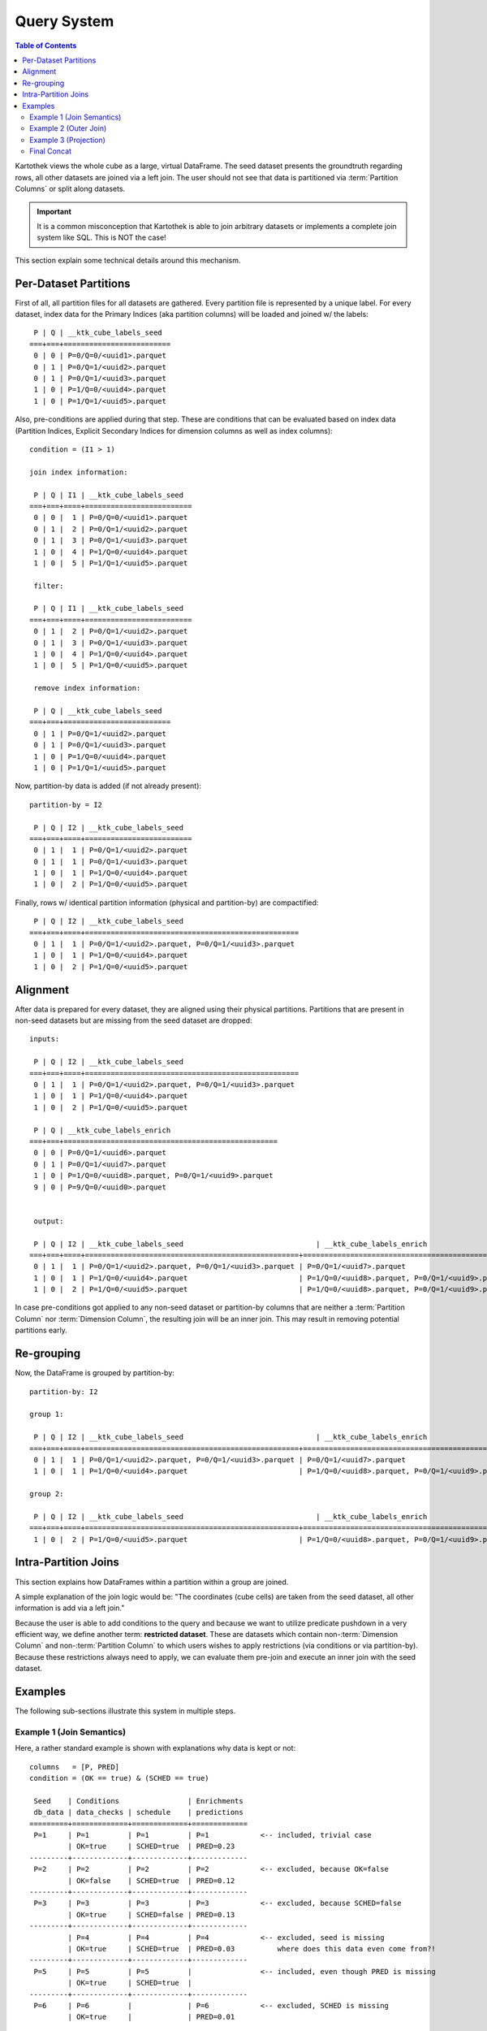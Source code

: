 
Query System
------------
.. contents:: Table of Contents

Kartothek views the whole cube as a large, virtual DataFrame. The seed dataset presents the groundtruth regarding rows, all
other datasets are joined via a left join. The user should not see that data is partitioned via
:term:`Partition Columns` or split along datasets.

.. important::
    It is a common misconception that Kartothek is able to join arbitrary datasets or implements a complete join system like
    SQL. This is NOT the case!

This section explain some technical details around this mechanism.

Per-Dataset Partitions
``````````````````````
First of all, all partition files for all datasets are gathered. Every partition file is represented by a unique label.
For every dataset, index data for the Primary Indices (aka partition columns) will be loaded and joined w/ the labels::

     P | Q | __ktk_cube_labels_seed
    ===+===+=========================
     0 | 0 | P=0/Q=0/<uuid1>.parquet
     0 | 1 | P=0/Q=1/<uuid2>.parquet
     0 | 1 | P=0/Q=1/<uuid3>.parquet
     1 | 0 | P=1/Q=0/<uuid4>.parquet
     1 | 0 | P=1/Q=1/<uuid5>.parquet


Also, pre-conditions are applied during that step. These are conditions that can be evaluated based on index data
(Partition Indices, Explicit Secondary Indices for dimension columns as well as index columns)::

    condition = (I1 > 1)

    join index information:

     P | Q | I1 | __ktk_cube_labels_seed
    ===+===+====+=========================
     0 | 0 |  1 | P=0/Q=0/<uuid1>.parquet
     0 | 1 |  2 | P=0/Q=1/<uuid2>.parquet
     0 | 1 |  3 | P=0/Q=1/<uuid3>.parquet
     1 | 0 |  4 | P=1/Q=0/<uuid4>.parquet
     1 | 0 |  5 | P=1/Q=1/<uuid5>.parquet

     filter:

     P | Q | I1 | __ktk_cube_labels_seed
    ===+===+====+=========================
     0 | 1 |  2 | P=0/Q=1/<uuid2>.parquet
     0 | 1 |  3 | P=0/Q=1/<uuid3>.parquet
     1 | 0 |  4 | P=1/Q=0/<uuid4>.parquet
     1 | 0 |  5 | P=1/Q=0/<uuid5>.parquet

     remove index information:

     P | Q | __ktk_cube_labels_seed
    ===+===+=========================
     0 | 1 | P=0/Q=1/<uuid2>.parquet
     0 | 1 | P=0/Q=1/<uuid3>.parquet
     1 | 0 | P=1/Q=0/<uuid4>.parquet
     1 | 0 | P=1/Q=1/<uuid5>.parquet


Now, partition-by data is added (if not already present)::

    partition-by = I2

     P | Q | I2 | __ktk_cube_labels_seed
    ===+===+====+=========================
     0 | 1 |  1 | P=0/Q=1/<uuid2>.parquet
     0 | 1 |  1 | P=0/Q=1/<uuid3>.parquet
     1 | 0 |  1 | P=1/Q=0/<uuid4>.parquet
     1 | 0 |  2 | P=1/Q=0/<uuid5>.parquet

Finally, rows w/ identical partition information (physical and partition-by) are compactified::

     P | Q | I2 | __ktk_cube_labels_seed
    ===+===+====+==================================================
     0 | 1 |  1 | P=0/Q=1/<uuid2>.parquet, P=0/Q=1/<uuid3>.parquet
     1 | 0 |  1 | P=1/Q=0/<uuid4>.parquet
     1 | 0 |  2 | P=1/Q=0/<uuid5>.parquet


Alignment
`````````
After data is prepared for every dataset, they are aligned using their physical partitions. Partitions that are present
in non-seed datasets but are missing from the seed dataset are dropped::

    inputs:

     P | Q | I2 | __ktk_cube_labels_seed
    ===+===+====+==================================================
     0 | 1 |  1 | P=0/Q=1/<uuid2>.parquet, P=0/Q=1/<uuid3>.parquet
     1 | 0 |  1 | P=1/Q=0/<uuid4>.parquet
     1 | 0 |  2 | P=1/Q=0/<uuid5>.parquet

     P | Q | __ktk_cube_labels_enrich
    ===+===+==================================================
     0 | 0 | P=0/Q=1/<uuid6>.parquet
     0 | 1 | P=0/Q=1/<uuid7>.parquet
     1 | 0 | P=1/Q=0/<uuid8>.parquet, P=0/Q=1/<uuid9>.parquet
     9 | 0 | P=9/Q=0/<uuid0>.parquet


     output:

     P | Q | I2 | __ktk_cube_labels_seed                               | __ktk_cube_labels_enrich
    ===+===+====+==================================================+==================================================
     0 | 1 |  1 | P=0/Q=1/<uuid2>.parquet, P=0/Q=1/<uuid3>.parquet | P=0/Q=1/<uuid7>.parquet
     1 | 0 |  1 | P=1/Q=0/<uuid4>.parquet                          | P=1/Q=0/<uuid8>.parquet, P=0/Q=1/<uuid9>.parquet
     1 | 0 |  2 | P=1/Q=0/<uuid5>.parquet                          | P=1/Q=0/<uuid8>.parquet, P=0/Q=1/<uuid9>.parquet


In case pre-conditions got applied to any non-seed dataset or partition-by columns that are neither a
:term:`Partition Column` nor :term:`Dimension Column`, the resulting join will be an inner join. This may result in
removing potential partitions early.

Re-grouping
```````````
Now, the DataFrame is grouped by partition-by::

    partition-by: I2

    group 1:

     P | Q | I2 | __ktk_cube_labels_seed                               | __ktk_cube_labels_enrich
    ===+===+====+==================================================+==================================================
     0 | 1 |  1 | P=0/Q=1/<uuid2>.parquet, P=0/Q=1/<uuid3>.parquet | P=0/Q=1/<uuid7>.parquet
     1 | 0 |  1 | P=1/Q=0/<uuid4>.parquet                          | P=1/Q=0/<uuid8>.parquet, P=0/Q=1/<uuid9>.parquet

    group 2:

     P | Q | I2 | __ktk_cube_labels_seed                               | __ktk_cube_labels_enrich
    ===+===+====+==================================================+==================================================
     1 | 0 |  2 | P=1/Q=0/<uuid5>.parquet                          | P=1/Q=0/<uuid8>.parquet, P=0/Q=1/<uuid9>.parquet

Intra-Partition Joins
`````````````````````
This section explains how DataFrames within a partition within a group are joined.

A simple explanation of the join logic would be: "The coordinates (cube cells) are taken from the seed dataset, all
other information is add via a left join."

Because the user is able to add conditions to the query and because we want to utilize predicate pushdown in a very
efficient way, we define another term: **restricted dataset**. These are datasets which contain
non-:term:`Dimension Column` and non-:term:`Partition Column` to which users wishes to apply restrictions (via
conditions or via partition-by). Because these restrictions always need to apply, we can evaluate them pre-join and
execute an inner join with the seed dataset.

Examples
````````
The following sub-sections illustrate this system in multiple steps.


Example 1 (Join Semantics)
~~~~~~~~~~~~~~~~~~~~~~~~~~
Here, a rather standard example is shown with explanations why data is kept or not::

    columns   = [P, PRED]
    condition = (OK == true) & (SCHED == true)

     Seed    | Conditions                | Enrichments
     db_data | data_checks | schedule    | predictions
    =========+=============+=============+=============
     P=1     | P=1         | P=1         | P=1            <-- included, trivial case
             | OK=true     | SCHED=true  | PRED=0.23
    ---------+-------------+-------------+-------------
     P=2     | P=2         | P=2         | P=2            <-- excluded, because OK=false
             | OK=false    | SCHED=true  | PRED=0.12
    ---------+-------------+-------------+-------------
     P=3     | P=3         | P=3         | P=3            <-- excluded, because SCHED=false
             | OK=true     | SCHED=false | PRED=0.13
    ---------+-------------+-------------+-------------
             | P=4         | P=4         | P=4            <-- excluded, seed is missing
             | OK=true     | SCHED=true  | PRED=0.03          where does this data even come from?!
    ---------+-------------+-------------+-------------
     P=5     | P=5         | P=5         |                <-- included, even though PRED is missing
             | OK=true     | SCHED=true  |
    ---------+-------------+-------------+-------------
     P=6     | P=6         |             | P=6            <-- excluded, SCHED is missing
             | OK=true     |             | PRED=0.01

     ^         ^             ^             ^
     |         |             |             |
     +---------+-------------+             |
               |                           |
           inner join                      |
     tmp1 = db_data <-> data_checks on P   |
     out  = tmp1    <-> schedule    on P   |
     (but order actually doesn't matter)   |
               ^                           |
               |                           |
               +-----------------+---------+
                                 |
                             left join
                                 |
                                 v

                               P | PRED
                              ===+======
                               1 | 0.23
                               5 | NaN


Example 2 (Outer Join)
~~~~~~~~~~~~~~~~~~~~~~
Now, we have a P-L cube, with all datasets except of ``schedule`` having P-L dimensionality::

    columns   = [P, L, PRED]
    condition = (OK == true) & (SCHED == true)

     Seed    | Conditions                | Enrichments
     db_data | data_checks | schedule    | predictions
    =========+=============+=============+=============
     P=1     | P=1         | P=1         | P=1            <-- included, trivial case
     L=1     | L=1         |             | L=1
             | OK=true     | SCHED=true  | PRED=0.23
    ---------+-------------+             +-------------
     P=1     | P=1         |             | P=1            <-- excluded, because OK=false
     L=2     | L=2         |             | L=2
             | OK=false    |             | PRED=0.12
    ---------+-------------+-------------+-------------
     P=2     | P=2         | P=2         | P=2            <-+ excluded, because SCHED=false
     L=1     | L=1         |             | L=1              |
             | OK=true     | SCHED=false | PRED=0.13        |
    ---------+-------------+             +-------------     |
     P=2     | P=2         |             | P=2            <-+
     L=2     | L=2         |             | L=2
             | OK=true     |             | PRED=0.13

     ^         ^             ^             ^
     |         |             |             |
     +---------+-------------+             |
               |                           |
           inner join                      |
     tmp1 = db_data <-> data_checks on P,L |
     out  = tmp1    <-> schedule    on P   |
     (but order actually doesn't matter)   |
               ^                           |
               |                           |
               +-----------------+---------+
                                 |
                             left join
                                 |
                                 v

                             P | L | PRED
                            ===+===+======
                             1 | 1 | 0.23


Example 3 (Projection)
~~~~~~~~~~~~~~~~~~~~~~
This shows how the seed dataset can be used to also produce sub-dimensional / projected results::

    columns   = [P, AVG]
    condition = (SCHED == true)

     Seed    | Conditions  | Enrichments
     db_data | schedule    | agg
    =========+=============+=============
     P=1     | P=1         | P=1            <-- included, trivial case
     L=?     |             |
             | SCHED=true  | AVG=10.2
    ---------+-------------+-------------
     P=2     | P=2         | P=2            <-- excluded, because SCHED=false
     L=?     |             |
             | SCHED=false | AVG=1.34

     ^         ^             ^
     |         |             |
     |         +---+         |
     |             |         |
     project to P  |         |
     |             |         |
     +---------+---+         |
               |             +---------+
           inner join                  |
     out = db_data <-> schedule on P   |
               ^                       |
               |                       |
               +-----------------+-----+
                                 |
                             left join
                                 |
                                 v

                             P |  AVG
                            ===+=======
                             1 |  10.2

Final Concat
~~~~~~~~~~~~
After DataFrames for all partitions in a group are joined, they are concatenated in order of :term:`Partition Columns`.
